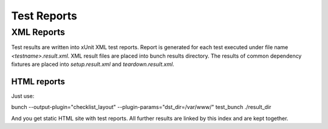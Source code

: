 Test Reports
============

XML Reports
-----------
Test results are written into xUnit XML test reports. Report is generated for each test executed under file name `<testname>.result.xml`. XML result files are placed into bunch results directory. The results of common dependency fixtures are placed into `setup.result.xml` and `teardown.result.xml`.

HTML reports
____________

Just use::

bunch --output-plugin="checklist_layout" --plugin-params="dst_dir=/var/www/" test_bunch ./result_dir

And you get static HTML site with test reports.  All further results are linked by this index and are kept together.

